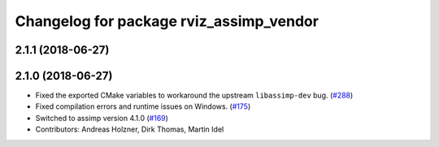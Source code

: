^^^^^^^^^^^^^^^^^^^^^^^^^^^^^^^^^^^^^^^^
Changelog for package rviz_assimp_vendor
^^^^^^^^^^^^^^^^^^^^^^^^^^^^^^^^^^^^^^^^

2.1.1 (2018-06-27)
------------------

2.1.0 (2018-06-27)
------------------
* Fixed the exported CMake variables to workaround the upstream ``libassimp-dev`` bug. (`#288 <https://github.com/ros2/rviz/issues/288>`_)
* Fixed compilation errors and runtime issues on Windows. (`#175 <https://github.com/ros2/rviz/issues/175>`_)
* Switched to assimp version 4.1.0 (`#169 <https://github.com/ros2/rviz/issues/169>`_)
* Contributors: Andreas Holzner, Dirk Thomas, Martin Idel
